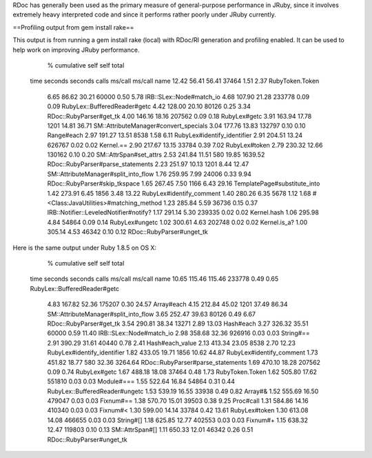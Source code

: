 RDoc has generally been used as the primary measure of general-purpose performance in JRuby, since it involves extremely heavy interpreted code and since it performs rather poorly under JRuby currently.

==Profiling output from gem install rake==

This output is from running a gem install rake (local) with RDoc/RI generation and profiling enabled. It can be used to help work on improving JRuby performance.

  %   cumulative   self              self     total
 time   seconds   seconds    calls  ms/call  ms/call  name
 12.42    56.41     56.41    37464     1.51     2.37  RubyToken.Token
  6.65    86.62     30.21    60000     0.50     5.78  IRB::SLex::Node#match_io
  4.68   107.90     21.28   233778     0.09     0.09  RubyLex::BufferedReader#getc
  4.42   128.00     20.10    80126     0.25     3.34  RDoc::RubyParser#get_tk
  4.00   146.16     18.16   207562     0.09     0.18  RubyLex#getc
  3.91   163.94     17.78     1201    14.81    36.71  SM::AttributeManager#convert_specials
  3.04   177.76     13.83   132797     0.10     0.10  Range#each
  2.97   191.27     13.51     8538     1.58     6.11  RubyLex#identify_identifier
  2.91   204.51     13.24   626767     0.02     0.02  Kernel.==
  2.90   217.67     13.15    33784     0.39     7.02  RubyLex#token
  2.79   230.32     12.66   130162     0.10     0.20  SM::AttrSpan#set_attrs
  2.53   241.84     11.51      580    19.85  1639.52  RDoc::RubyParser#parse_statements
  2.23   251.97     10.13     1201     8.44    12.47  SM::AttributeManager#split_into_flow
  1.76   259.95      7.99    24006     0.33     9.94  RDoc::RubyParser#skip_tkspace
  1.65   267.45      7.50     1166     6.43    29.16  TemplatePage#substitute_into
  1.42   273.91      6.45     1856     3.48    13.22  RubyLex#identify_comment
  1.40   280.26      6.35     5678     1.12     1.68  #<Class:JavaUtilities>#matching_method
  1.23   285.84      5.59    36736     0.15     0.37  IRB::Notifier::LeveledNotifier#notify?
  1.17   291.14      5.30   239335     0.02     0.02  Kernel.hash
  1.06   295.98      4.84    54864     0.09     0.14  RubyLex#ungetc
  1.02   300.61      4.63   202748     0.02     0.02  Kernel.is_a?
  1.00   305.14      4.53    46342     0.10     0.12  RDoc::RubyParser#unget_tk

Here is the same output under Ruby 1.8.5 on OS X:

  %   cumulative   self              self     total
 time   seconds   seconds    calls  ms/call  ms/call  name
 10.65   115.46    115.46   233778     0.49     0.65  RubyLex::BufferedReader#getc
  4.83   167.82     52.36   175207     0.30    24.57  Array#each
  4.15   212.84     45.02     1201    37.49    86.34  SM::AttributeManager#split_into_flow
  3.65   252.47     39.63    80126     0.49     6.67  RDoc::RubyParser#get_tk
  3.54   290.81     38.34    13271     2.89    13.03  Hash#each
  3.27   326.32     35.51    60000     0.59    11.40  IRB::SLex::Node#match_io
  2.98   358.68     32.36   926916     0.03     0.03  String#==
  2.91   390.29     31.61    40440     0.78     2.41  Hash#each_value
  2.13   413.34     23.05     8538     2.70    12.23  RubyLex#identify_identifier
  1.82   433.05     19.71     1856    10.62    44.87  RubyLex#identify_comment
  1.73   451.82     18.77      580    32.36  3264.64  RDoc::RubyParser#parse_statements
  1.69   470.10     18.28   207562     0.09     0.74  RubyLex#getc
  1.67   488.18     18.08    37464     0.48     1.73  RubyToken.Token
  1.62   505.80     17.62   551810     0.03     0.03  Module#===
  1.55   522.64     16.84    54864     0.31     0.44  RubyLex::BufferedReader#ungetc
  1.53   539.19     16.55    33938     0.49     0.82  Array#&
  1.52   555.69     16.50   479047     0.03     0.03  Fixnum#==
  1.38   570.70     15.01    39503     0.38     9.25  Proc#call
  1.31   584.86     14.16   410340     0.03     0.03  Fixnum#<
  1.30   599.00     14.14    33784     0.42    13.61  RubyLex#token
  1.30   613.08     14.08   466655     0.03     0.03  String#[]
  1.18   625.85     12.77   402553     0.03     0.03  Fixnum#+
  1.15   638.32     12.47   119803     0.10     0.13  SM::AttrSpan#[]
  1.11   650.33     12.01    46342     0.26     0.51  RDoc::RubyParser#unget_tk
